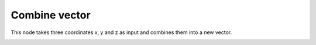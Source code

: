 Combine vector
==================

This node takes three coordinates x, y and z as input and combines them into a new vector.

.. image:: combine_vector_node.png